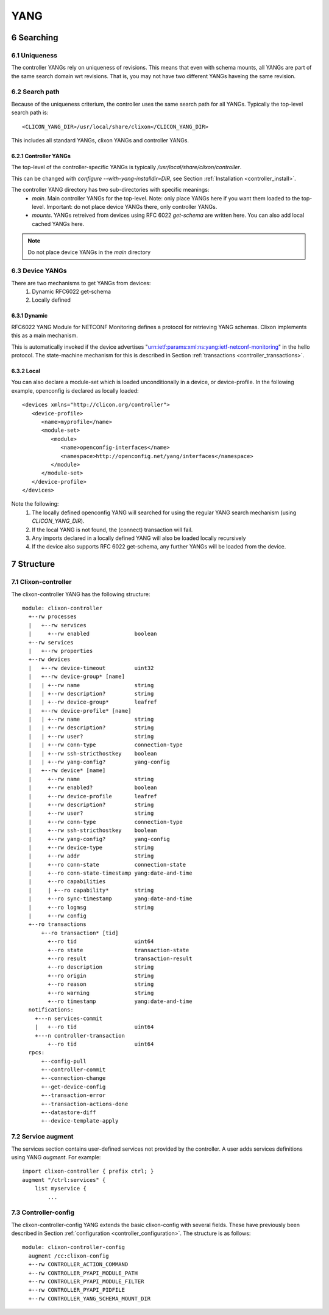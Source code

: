 .. _controller_yang:
.. sectnum::
   :start: 6
   :depth: 3
   
****
YANG
****

Searching
=========

Uniqueness
----------
The controller YANGs rely on uniqueness of revisions. This means that
even with schema mounts, all YANGs are part of the same search domain
wrt revisions. That is, you may not have two different YANGs haveing
the same revision.

Search path
-----------
Because of the uniqueness criterium, the controller uses the same search path for all YANGs. Typically the top-level search path is::

    <CLICON_YANG_DIR>/usr/local/share/clixon</CLICON_YANG_DIR>

This includes all standard YANGs, clixon YANGs and controller YANGs.

Controller YANGs
^^^^^^^^^^^^^^^^
The top-level of the controller-specific YANGs is typically  `/usr/local/share/clixon/controller`.

This can be changed with `configure --with-yang-installdir=DIR`, see Section :ref:`Installation <controller_install>`.

The controller YANG directory has two sub-directories with specific meanings:
  - `main`. Main controller YANGs for the top-level. Note: only place YANGs here if you want them loaded to the top-level. Important: do not place device YANGs there, only controller YANGs.
  - `mounts`. YANGs retreived from devices using RFC 6022 `get-schema` are written here. You can also add local cached YANGs here.

.. note::
        Do not place device YANGs in the `main` directory

Device YANGs
------------
There are two mechanisms to get YANGs from devices:
  1. Dynamic RFC6022 get-schema
  2. Locally defined

Dynamic
^^^^^^^
RFC6022 YANG Module for NETCONF Monitoring defines a protocol for retrieving YANG schemas. Clixon implements this as a main mechanism.

This is automatically invoked if the device advertises "urn:ietf:params:xml:ns:yang:ietf-netconf-monitoring" in the hello protocol. The state-machine mechanism for this is described in Section :ref:`transactions <controller_transactions>`.

Local
^^^^^
You can also declare a module-set which is loaded unconditionally in a device, or device-profile. In the following example, openconfig is declared as locally loaded::

   <devices xmlns="http://clicon.org/controller">
      <device-profile>
         <name>myprofile</name>
         <module-set>
            <module>
               <name>openconfig-interfaces</name>
               <namespace>http://openconfig.net/yang/interfaces</namespace>
            </module>
         </module-set>
      </device-profile>
   </devices>

Note the following:
  1. The locally defined openconfig YANG will searched for using the regular YANG search mechanism (using `CLICON_YANG_DIR`).
  2. If the local YANG is not found, the (connect) transaction will fail.
  3. Any imports declared in a locally defined YANG will also be loaded locally recursively
  4. If the device also supports RFC 6022 get-schema, any further YANGs will be loaded from the device.
  
Structure
=========

Clixon-controller
-----------------
The clixon-controller YANG has the following structure::

   module: clixon-controller
     +--rw processes
     |   +--rw services
     |     +--rw enabled              boolean
     +--rw services
     |   +--rw properties
     +--rw devices
     |   +--rw device-timeout         uint32
     |   +--rw device-group* [name]
     |   | +--rw name                 string
     |   | +--rw description?         string
     |   | +--rw device-group*        leafref
     |   +--rw device-profile* [name]
     |   | +--rw name                 string
     |   | +--rw description?         string
     |   | +--rw user?                string
     |   | +--rw conn-type            connection-type
     |   | +--rw ssh-stricthostkey    boolean
     |   | +--rw yang-config?         yang-config
     |   +--rw device* [name]
     |     +--rw name                 string
     |     +--rw enabled?             boolean
     |     +--rw device-profile       leafref
     |     +--rw description?         string
     |     +--rw user?                string
     |     +--rw conn-type            connection-type
     |     +--rw ssh-stricthostkey    boolean
     |     +--rw yang-config?         yang-config
     |     +--rw device-type          string
     |     +--rw addr                 string
     |     +--ro conn-state           connection-state
     |     +--ro conn-state-timestamp yang:date-and-time
     |     +--ro capabilities
     |     | +--ro capability*        string
     |     +--ro sync-timestamp       yang:date-and-time
     |     +--ro logmsg               string
     |     +--rw config
     +--ro transactions
         +--ro transaction* [tid]
           +--ro tid                  uint64
           +--ro state                transaction-state
           +--ro result               transaction-result
           +--ro description          string
           +--ro origin               string
           +--ro reason               string
           +--ro warning              string
           +--ro timestamp            yang:date-and-time
     notifications:
       +---n services-commit
       |   +--ro tid                  uint64
       +---n controller-transaction
           +--ro tid                  uint64
     rpcs:
         +--config-pull
         +--controller-commit
         +--connection-change
         +--get-device-config
         +--transaction-error
         +--transaction-actions-done
         +--datastore-diff
         +--device-template-apply
  
Service augment
---------------
The services section contains user-defined services not provided by
the controller.  A user adds services definitions using YANG `augment`. For example::

    import clixon-controller { prefix ctrl; }
    augment "/ctrl:services" {
        list myservice {
            ...

Controller-config
-----------------
The clixon-controller-config YANG extends the basic clixon-config with several fields. These have previously been described in Section :ref:`configuration <controller_configuration>`. The structure is as follows::

     module: clixon-controller-config
       augment /cc:clixon-config
       +--rw CONTROLLER_ACTION_COMMAND
       +--rw CONTROLLER_PYAPI_MODULE_PATH
       +--rw CONTROLLER_PYAPI_MODULE_FILTER
       +--rw CONTROLLER_PYAPI_PIDFILE
       +--rw CONTROLLER_YANG_SCHEMA_MOUNT_DIR
